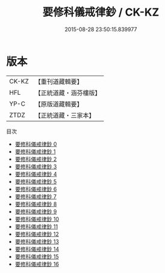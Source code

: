 #+TITLE: 要修科儀戒律鈔 / CK-KZ

#+DATE: 2015-08-28 23:50:15.839977
* 版本
 |     CK-KZ|【重刊道藏輯要】|
 |       HFL|【正統道藏・涵芬樓版】|
 |      YP-C|【原版道藏輯要】|
 |      ZTDZ|【正統道藏・三家本】|
目次
 - [[file:KR5b0147_000.txt][要修科儀戒律鈔 0]]
 - [[file:KR5b0147_001.txt][要修科儀戒律鈔 1]]
 - [[file:KR5b0147_002.txt][要修科儀戒律鈔 2]]
 - [[file:KR5b0147_003.txt][要修科儀戒律鈔 3]]
 - [[file:KR5b0147_004.txt][要修科儀戒律鈔 4]]
 - [[file:KR5b0147_005.txt][要修科儀戒律鈔 5]]
 - [[file:KR5b0147_006.txt][要修科儀戒律鈔 6]]
 - [[file:KR5b0147_007.txt][要修科儀戒律鈔 7]]
 - [[file:KR5b0147_008.txt][要修科儀戒律鈔 8]]
 - [[file:KR5b0147_009.txt][要修科儀戒律鈔 9]]
 - [[file:KR5b0147_010.txt][要修科儀戒律鈔 10]]
 - [[file:KR5b0147_011.txt][要修科儀戒律鈔 11]]
 - [[file:KR5b0147_012.txt][要修科儀戒律鈔 12]]
 - [[file:KR5b0147_013.txt][要修科儀戒律鈔 13]]
 - [[file:KR5b0147_014.txt][要修科儀戒律鈔 14]]
 - [[file:KR5b0147_015.txt][要修科儀戒律鈔 15]]
 - [[file:KR5b0147_016.txt][要修科儀戒律鈔 16]]
